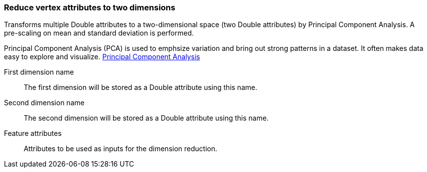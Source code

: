 ### Reduce vertex attributes to two dimensions 

Transforms multiple Double attributes to a two-dimensional space (two Double attributes) by
Principal Component Analysis. A pre-scaling on mean and standard deviation is performed.

Principal Component Analysis (PCA) is used to emphsize variation and bring out strong patterns in 
a dataset. It often makes data easy to explore and visualize.
https://en.wikipedia.org/wiki/Principal_component_analysis[Principal Component Analysis]

====
[[output_name1]] First dimension name::
The first dimension will be stored as a Double attribute using this name.

[[output_name2]] Second dimension name::
The second dimension will be stored as a Double attribute using this name.

[[features]] Feature attributes::
Attributes to be used as inputs for the dimension reduction. 

====
